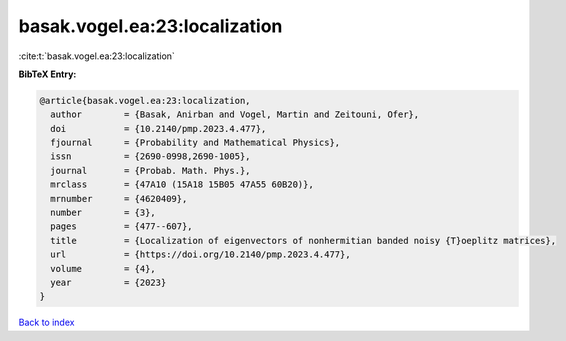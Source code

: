 basak.vogel.ea:23:localization
==============================

:cite:t:`basak.vogel.ea:23:localization`

**BibTeX Entry:**

.. code-block:: bibtex

   @article{basak.vogel.ea:23:localization,
     author        = {Basak, Anirban and Vogel, Martin and Zeitouni, Ofer},
     doi           = {10.2140/pmp.2023.4.477},
     fjournal      = {Probability and Mathematical Physics},
     issn          = {2690-0998,2690-1005},
     journal       = {Probab. Math. Phys.},
     mrclass       = {47A10 (15A18 15B05 47A55 60B20)},
     mrnumber      = {4620409},
     number        = {3},
     pages         = {477--607},
     title         = {Localization of eigenvectors of nonhermitian banded noisy {T}oeplitz matrices},
     url           = {https://doi.org/10.2140/pmp.2023.4.477},
     volume        = {4},
     year          = {2023}
   }

`Back to index <../By-Cite-Keys.html>`_

